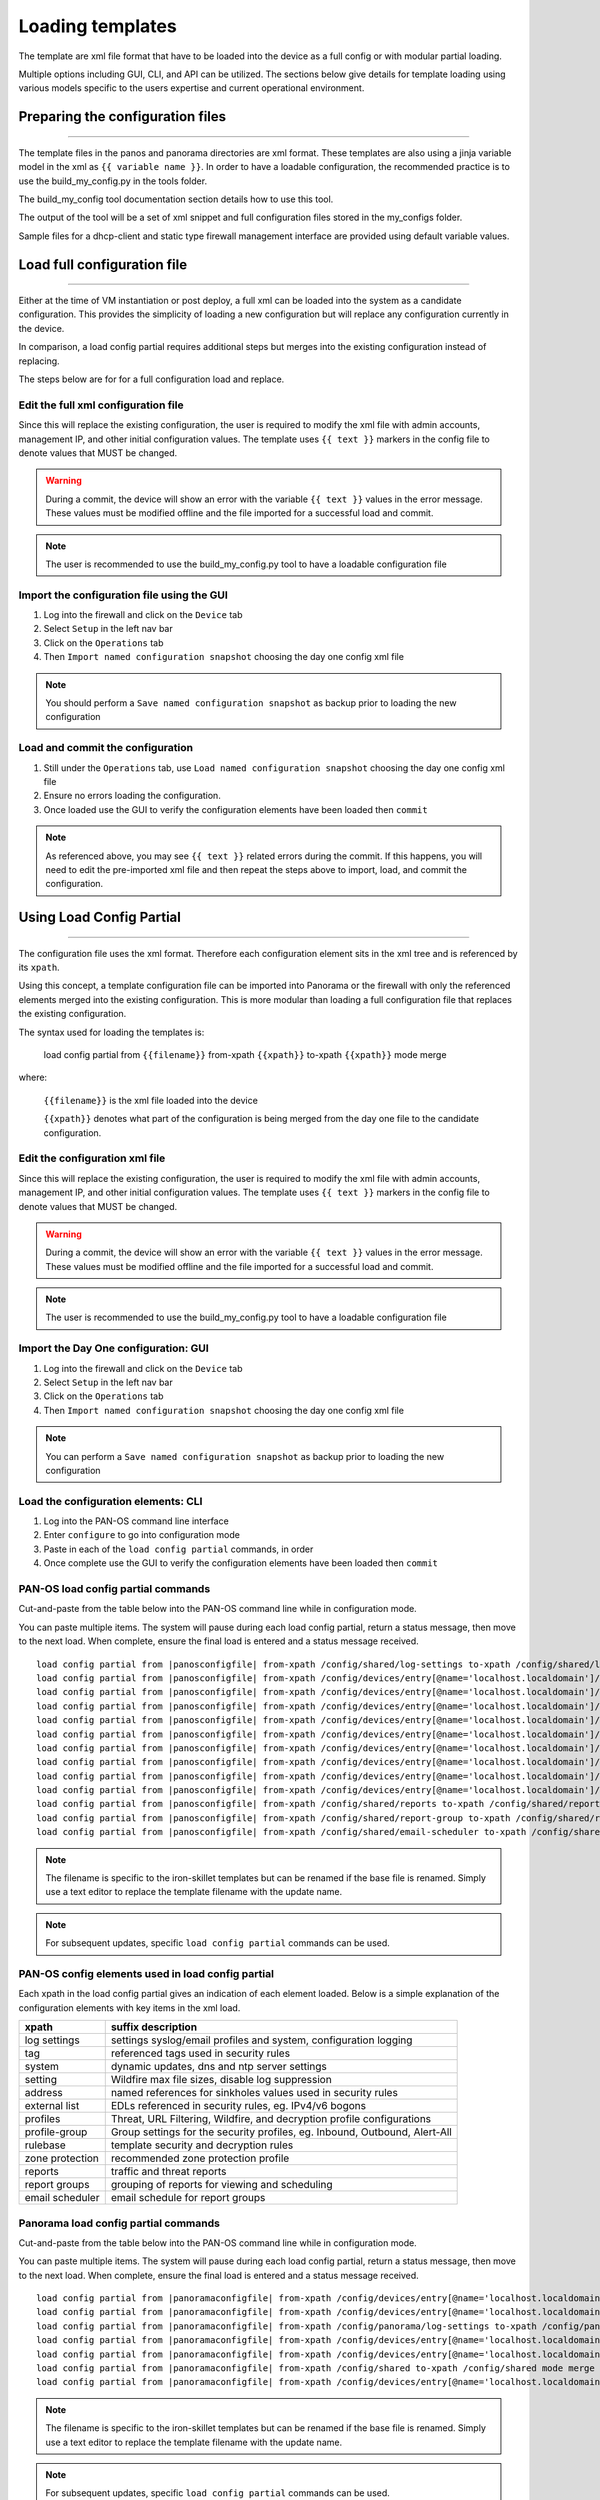 
Loading templates
=================


The template are xml file format that have to be loaded into the device as a full config or with modular partial loading.

Multiple options including GUI, CLI, and API can be utilized. The sections below give details for template loading
using various models specific to the users expertise and current operational environment.

Preparing the configuration files
---------------------------------

----------------------------------------------------------------------

The template files in the panos and panorama directories are xml format.
These templates are also using a jinja variable model in the xml as ``{{ variable name }}``.
In order to have a loadable configuration, the recommended practice is to use the build_my_config.py in the tools folder.

The build_my_config tool documentation section details how to use this tool.

The output of the tool will be a set of xml snippet and full configuration files stored in the my_configs folder.

Sample files for a dhcp-client and static type firewall management interface are provided using default variable values.


Load full configuration file
----------------------------

----------------------------------------------------------------------

Either at the time of VM instantiation or post deploy, a full xml can be loaded into the system as a candidate configuration.
This provides the simplicity of loading a new configuration but will replace any configuration currently in the device.

In comparison, a load config partial requires additional steps but merges into the existing configuration instead of replacing.

The steps below are for for a full configuration load and replace.


Edit the full xml configuration file
~~~~~~~~~~~~~~~~~~~~~~~~~~~~~~~~~~~~

Since this will replace the existing configuration, the user is required to modify the xml file with admin accounts,
management IP, and other initial configuration values.
The template uses ``{{ text }}`` markers in the config file to denote values that MUST be changed.

.. Warning::
    During a commit, the device will show an error with the variable ``{{ text }}`` values in the error message.
    These values must be modified offline and the file imported for a successful load and commit.

.. Note::
    The user is recommended to use the build_my_config.py tool to have a loadable configuration file


Import the configuration file using the GUI
~~~~~~~~~~~~~~~~~~~~~~~~~~~~~~~~~~~~~~~~~~~

1. Log into the firewall and click on the ``Device`` tab

2. Select ``Setup`` in the left nav bar

3. Click on the ``Operations`` tab

4. Then ``Import named configuration snapshot`` choosing the day one config xml file


.. Note::
    You should perform a ``Save named configuration snapshot`` as backup prior to loading the new configuration


Load and commit the configuration
~~~~~~~~~~~~~~~~~~~~~~~~~~~~~~~~~

1. Still under the ``Operations`` tab, use ``Load named configuration snapshot`` choosing the day one config xml file

2. Ensure no errors loading the configuration.

3. Once loaded use the GUI to verify the configuration elements have been loaded then ``commit``


.. Note::
    As referenced above, you may see ``{{ text }}`` related errors during the commit.
    If this happens, you will need to edit the pre-imported xml file and then repeat the steps above to import, load, and commit the configuration.



Using Load Config Partial
-------------------------

----------------------------------------------------------------------

The configuration file uses the xml format. Therefore each configuration element sits in the xml tree and is referenced by its ``xpath``.

Using this concept, a template configuration file can be imported into Panorama or the firewall with only the referenced elements merged into the existing configuration.
This is more modular than loading a full configuration file that replaces the existing configuration.

The syntax used for loading the templates is:


 load config partial from ``{{filename}}`` from-xpath ``{{xpath}}`` to-xpath ``{{xpath}}`` mode merge


where:

 ``{{filename}}`` is the xml file loaded into the device

 ``{{xpath}}`` denotes what part of the configuration is being merged from the day one file to the candidate configuration.


Edit the configuration xml file
~~~~~~~~~~~~~~~~~~~~~~~~~~~~~~~

Since this will replace the existing configuration, the user is required to modify the xml file with admin accounts,
management IP, and other initial configuration values.
The template uses ``{{ text }}`` markers in the config file to denote values that MUST be changed.

.. Warning::
    During a commit, the device will show an error with the variable ``{{ text }}`` values in the error message.
    These values must be modified offline and the file imported for a successful load and commit.

.. Note::
    The user is recommended to use the build_my_config.py tool to have a loadable configuration file


Import the Day One configuration: GUI
~~~~~~~~~~~~~~~~~~~~~~~~~~~~~~~~~~~~~

1. Log into the firewall and click on the ``Device`` tab

2. Select ``Setup`` in the left nav bar

3. Click on the ``Operations`` tab

4. Then ``Import named configuration snapshot`` choosing the day one config xml file


.. Note::
    You can perform a ``Save named configuration snapshot`` as backup prior to loading the new configuration


Load the configuration elements: CLI
~~~~~~~~~~~~~~~~~~~~~~~~~~~~~~~~~~~~

1. Log into the PAN-OS command line interface

2. Enter ``configure`` to go into configuration mode

3. Paste in each of the ``load config partial`` commands, in order

4. Once complete use the GUI to verify the configuration elements have been loaded then ``commit``


PAN-OS load config partial commands
~~~~~~~~~~~~~~~~~~~~~~~~~~~~~~~~~~~

Cut-and-paste from the table below into the PAN-OS command line while in configuration mode.


You can paste multiple items. The system will pause during each load config partial, return a status message, then move to the next load.
When complete, ensure the final load is entered and a status message received.

.. parsed-literal::

    load config partial from |panosconfigfile| from-xpath /config/shared/log-settings to-xpath /config/shared/log-settings mode merge
    load config partial from |panosconfigfile| from-xpath /config/devices/entry[@name='localhost.localdomain']/vsys/entry[@name='vsys1']/tag to-xpath /config/devices/entry[@name='localhost.localdomain']/vsys/entry[@name='vsys1']/tag mode merge
    load config partial from |panosconfigfile| from-xpath /config/devices/entry[@name='localhost.localdomain']/deviceconfig/system to-xpath /config/devices/entry[@name='localhost.localdomain']/deviceconfig/system mode merge
    load config partial from |panosconfigfile| from-xpath /config/devices/entry[@name='localhost.localdomain']/deviceconfig/setting to-xpath /config/devices/entry[@name='localhost.localdomain']/deviceconfig/setting mode merge
    load config partial from |panosconfigfile| from-xpath /config/devices/entry[@name='localhost.localdomain']/vsys/entry[@name='vsys1']/address to-xpath /config/devices/entry[@name='localhost.localdomain']/vsys/entry[@name='vsys1']/address mode merge
    load config partial from |panosconfigfile| from-xpath /config/devices/entry[@name='localhost.localdomain']/vsys/entry[@name='vsys1']/external-list to-xpath /config/devices/entry[@name='localhost.localdomain']/vsys/entry[@name='vsys1']/external-list mode merge
    load config partial from |panosconfigfile| from-xpath /config/devices/entry[@name='localhost.localdomain']/vsys/entry[@name='vsys1']/profiles to-xpath /config/devices/entry[@name='localhost.localdomain']/vsys/entry[@name='vsys1']/profiles mode merge
    load config partial from |panosconfigfile| from-xpath /config/devices/entry[@name='localhost.localdomain']/vsys/entry[@name='vsys1']/profile-group to-xpath /config/devices/entry[@name='localhost.localdomain']/vsys/entry[@name='vsys1']/profile-group mode merge
    load config partial from |panosconfigfile| from-xpath /config/devices/entry[@name='localhost.localdomain']/vsys/entry[@name='vsys1']/rulebase to-xpath /config/devices/entry[@name='localhost.localdomain']/vsys/entry[@name='vsys1']/rulebase mode merge
    load config partial from |panosconfigfile| from-xpath /config/devices/entry[@name='localhost.localdomain']/network/profiles/zone-protection-profile to-xpath /config/devices/entry[@name='localhost.localdomain']/network/profiles/zone-protection-profile mode merge
    load config partial from |panosconfigfile| from-xpath /config/shared/reports to-xpath /config/shared/reports mode merge
    load config partial from |panosconfigfile| from-xpath /config/shared/report-group to-xpath /config/shared/report-group mode merge
    load config partial from |panosconfigfile| from-xpath /config/shared/email-scheduler to-xpath /config/shared/email-scheduler mode merge

.. Note::
    The filename is specific to the iron-skillet templates but can be renamed if the base file is renamed.
    Simply use a text editor to replace the template filename with the update name.

.. Note::
    For subsequent updates, specific ``load config partial`` commands can be used.


PAN-OS config elements used in load config partial
~~~~~~~~~~~~~~~~~~~~~~~~~~~~~~~~~~~~~~~~~~~~~~~~~~

Each xpath in the load config partial gives an indication of each element loaded.
Below is a simple explanation of the configuration elements with key items in the xml load.

================   ==========================================================================
xpath              suffix description
================   ==========================================================================
log settings       settings syslog/email profiles and system, configuration logging
tag                referenced tags used in security rules
system             dynamic updates, dns and ntp server settings
setting            Wildfire max file sizes, disable log suppression
address            named references for sinkholes values used in security rules
external list      EDLs referenced in security rules, eg. IPv4/v6 bogons
profiles           Threat, URL Filtering, Wildfire, and decryption profile configurations
profile-group      Group settings for the security profiles, eg. Inbound, Outbound, Alert-All
rulebase           template security and decryption rules
zone protection    recommended zone protection profile
reports            traffic and threat reports
report groups      grouping of reports for viewing and scheduling
email scheduler    email schedule for report groups
================   ==========================================================================


Panorama load config partial commands
~~~~~~~~~~~~~~~~~~~~~~~~~~~~~~~~~~~~~

Cut-and-paste from the table below into the PAN-OS command line while in configuration mode.

You can paste multiple items. The system will pause during each load config partial, return a status message, then move to the next load. When complete, ensure the final load is entered and a status message received.

.. parsed-literal::

    load config partial from |panoramaconfigfile| from-xpath /config/devices/entry[@name='localhost.localdomain']/deviceconfig/system to-xpath /config/devices/entry[@name='localhost.localdomain']/deviceconfig/system mode merge
    load config partial from |panoramaconfigfile| from-xpath /config/devices/entry[@name='localhost.localdomain']/deviceconfig/setting to-xpath /config/devices/entry[@name='localhost.localdomain']/deviceconfig/setting mode merge
    load config partial from |panoramaconfigfile| from-xpath /config/panorama/log-settings to-xpath /config/panorama/log-settings mode merge
    load config partial from |panoramaconfigfile| from-xpath /config/devices/entry[@name='localhost.localdomain']/template to-xpath /config/devices/entry[@name='localhost.localdomain']/template mode merge
    load config partial from |panoramaconfigfile| from-xpath /config/devices/entry[@name='localhost.localdomain']/device-group to-xpath /config/devices/entry[@name='localhost.localdomain']/device-group mode merge
    load config partial from |panoramaconfigfile| from-xpath /config/shared to-xpath /config/shared mode merge
    load config partial from |panoramaconfigfile| from-xpath /config/devices/entry[@name='localhost.localdomain']/log-collector-group to-xpath /config/devices/entry[@name='localhost.localdomain']/log-collector-group mode merge


.. Note::
    The filename is specific to the iron-skillet templates but can be renamed if the base file is renamed.
    Simply use a text editor to replace the template filename with the update name.

.. Note::
    For subsequent updates, specific ``load config partial`` commands can be used.


Panorama config elements used in load config partial
~~~~~~~~~~~~~~~~~~~~~~~~~~~~~~~~~~~~~~~~~~~~~~~~~~~~

Each xpath in the load config partial gives an indication of each element loaded. Below is a simple explanation of the configuration elements with key items in the xml load.

This uses an aggregate template loading module with multiple configuration elements contained under the template, device-group, and shared parts of the xml tree. The hierarchical nature of Panorama simplifies the configuration loading.

======================  ==========================================================================
xpath                   suffix description
======================  ==========================================================================
panorama system         panorama specific dynamic updates, dns and ntp server settings
panorama settings       enable reporting on groups and sharing of unused objects
panorama log settings   syslog/email profiles and system, configuration logging
template                test template configuration with device settings and zone profile
device-group            reports, report groups, and email scheduler
shared                  profile object, rules, and other device-group 'top of tree' items
log collector           settings for Panorama when used as a log collector
======================  ==========================================================================



Loading Configuration Snippets with Pan-Python
----------------------------------------------

----------------------------------------------------------------------

pan-python overview
~~~~~~~~~~~~~~~~~~~

Pan-python provides a simple command-line model to use the Panorama/PAN-OS API.
It leverages the standard xml xpath+element model to push configuration changes to the device.
The GitHub repo is found here:

`pan-python repo
<https://github.com/kevinsteves/pan-python>`_


Training for pan-python including the initial install and getting the device api-key are found here:


`pan-python api lab
<http://api-lab.paloaltonetworks.com>`_


Before using pan-python, it helps to be familiar with the xpaths used in the template along with the configuration load order. These provide the foundation for the xpath and element references in the examples below.


`xpath and snippet load order
<https://github.com/PaloAltoNetworks/iron-skillet/wiki/Panorama-PAN-OS-API-Overview>`_


pan-python full syntax for loading a config element
~~~~~~~~~~~~~~~~~~~~~~~~~~~~~~~~~~~~~~~~~~~~~~~~~~~

The standard entry model is
::

    panxapi.py -h {{ ip address }} -K {{ api-key }} -S {{ filename.xml }} "{{ xpath }}"


where the elements are:
::

    {{ ip address }} is the device ip address
    {{ api-key }} is the user/device specific api-key
    {{ filename }} is the xml snippet to be loaded
    {{ xpath }} is the xpath specific to the config element


For example, to load the tag.xml file to ip address 192.168.55.10 and api-key: 12345 would be
::
    panxapi.py -h 192.168.55.10 -K 12345 -S tag.xml "/config/devices/entry[@name='localhost.localdomain']/vsys/entry[@name='vsys1']/tag"


or an external list object (aka EDL)
::
    panxapi.py -h 192.168.55.10 -K 12345 -S external_list.xml "/config/devices/entry[@name='localhost.localdomain']/vsys/entry[@name='vsys1']/external-list"



Simple scripts can be used to iterate through multiple load requests.


.. Note::
   Based on the local pan-python install and use of .panrc you may not require the -h and -K elements
   and only have to reference the xpath and filename.


.. Warning::
    Before loading configurations, use the build_my_config.py tool to create loadable configuration snippets.
    The templates have ``{{ variable }}`` elements that must be replaced.




The Panorama/PAN-OS API and XML
-------------------------------

_________________________________________________

API Overview
~~~~~~~~~~~~

For extended reading about the API, you can access the documentation for 8.1 here:

`PAN-OS API Reference
<https://www.paloaltonetworks.com/documentation/81/pan-os/xml-api>`_

Additional information can be found as part of the pan-python documentation:

`pan-python api lab
<http://api-lab.paloaltonetworks.com>`_


The configuration file and api calls are XML specific. XML is based on XML nodes with the xpath specifying the node in the tree to be referenced.
Thus in order to use the API, two configuration items are needed:

    1. The xpath pointing to the node to be configured
    2. The xml snippet to be used as the element in the configuration

Along with these two items, the IP address of the device and a user-based API are required to modify the configuration.


Reference values contained in the repo
~~~~~~~~~~~~~~~~~~~~~~~~~~~~~~~~~~~~~~


``xpaths list``: a python dictionary that can be used within scripts. The key is the reference name for the xpath and the value is the xpath name.
The key and value will be referenced in the table below to show load order.

``config snippets folder``: set of xml files named according to config element; referenced as the value in the snippet load order dictionary

``snippet load order``: A python Ordered Dictionary used to show the config load order.
The key is the xpath name from the xpaths list and the value is the config snippet file name.
Load order is critical since some configuration elements like security rules rely on predefined objects such as EDLs, logging profiles, and security profiles.

With the xpath, snippet, and load order various tools such as pan-python, curl, and postman can be used to add configuration using the API.
Other tools such as Ansible and Terraform use the same concept but have their own template format to create playbooks and responders.



Panorama template load items


+---------------------+
| xpaths list         |
+=====================+
| |panoramaxpaths|    |
+---------------------+

+---------------------+
| snippets folder     |
+=====================+
| |panoramasnippets|  |
+---------------------+

+---------------------+
| snippets load order |
+=====================+
| |panoramaloadorder| |
+---------------------+



PAN-OS template load items

+---------------------+
| xpaths list         |
+=====================+
| |panosxpaths|       |
+---------------------+

+---------------------+
| snippets folder     |
+=====================+
| |panossnippets|     |
+---------------------+

+---------------------+
| snippets load order |
+=====================+
| |panosloadorder|    |
+---------------------+


With the xpath, snippet, and load order various tools such as pan-python, curl, and postman can be used to add configuration using the API.
Other tools such as Ansible and Terraform use the same concept but have their own template format to create playbooks and responders.
